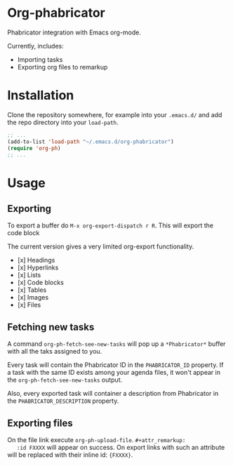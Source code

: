 * Org-phabricator

  Phabricator integration with Emacs org-mode.

  Currently, includes:

  - Importing tasks
  - Exporting org files to remarkup

* Installation

  Clone the repository somewhere, for example into your =.emacs.d/=
  and add the repo directory into your =load-path=.

  #+NAME: .emacs
  #+begin_src emacs-lisp :exports code
    ;; ...
    (add-to-list 'load-path "~/.emacs.d/org-phabricator")
    (require 'org-ph)
    ;; ...
  #+end_src

* Usage

** Exporting

   To export a buffer do =M-x org-export-dispatch r R=. This will
   export the code block

   The current version gives a very limited org-export functionality.

   - [x] Headings
   - [x] Hyperlinks
   - [x] Lists
   - [x] Code blocks
   - [x] Tables
   - [x] Images
   - [x] Files

** Fetching new tasks

   A command =org-ph-fetch-see-new-tasks= will pop up a
   =*Phabricator*= buffer with all the taks assigned to you.

   Every task will contain the Phabricator ID in the =PHABRICATOR_ID=
   property. If a task with the same ID exists among your agenda
   files, it won't appear in the =org-ph-fetch-see-new-tasks= output.

   Also, every exported task will container a description from
   Phabricator in the =PHABRICATOR_DESCRIPTION= property.

** Exporting files
   On the file link execute =org-ph-upload-file=. =#+attr_remarkup:
   :id FXXXX= will appear on success. On export links with such an
   attribute will be replaced with their inline id: ={FXXXX}=.
